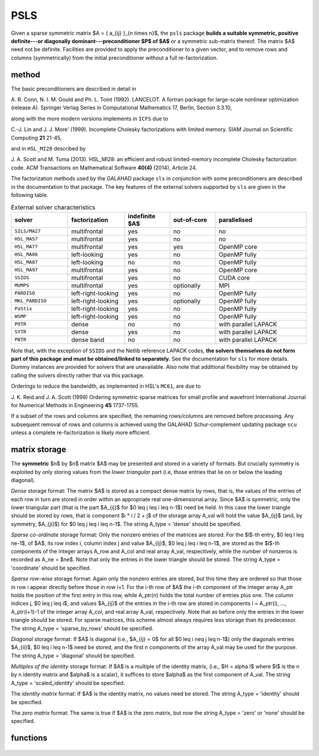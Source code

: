 PSLS
====

.. module:: galahad.psls

Given a sparse symmetric matrix $A = \{ a_{ij} \}_{n \times n}$, 
the ``psls`` package **builds a suitable symmetric, positive definite---or 
diagonally dominant---preconditioner $P$ of $A$** or a symmetric 
sub-matrix thereof. The matrix $A$ need not be definite. Facilities
are provided to apply the preconditioner to a given vector, and to
remove rows and columns (symmetrically) from the initial preconditioner
without a full re-factorization.


method
------

The basic preconditioners are described in detail in 

A. R. Conn, N. I. M. Gould and Ph. L. Toint (1992).
LANCELOT. A fortran package for large-scale nonlinear optimization
(release A). Springer Verlag Series in Computational Mathematics 17,
Berlin, Section 3.3.10,

along with the more modern versions implements in ``ICFS`` due to

C.-J. Lin and J. J. More' (1999).
Incomplete Cholesky factorizations with limited memory.
SIAM Journal on Scientific Computing **21** 21-45,

and in ``HSL_MI28`` described by

J. A. Scott and M. Tuma (2013). HSL_MI28: an efficient and robust
limited-memory incomplete Cholesky factorization code.
ACM Transactions on Mathematical Software **40(4)** (2014), Article 24.

The factorization methods used by the GALAHAD package ``sls`` in conjunction
with some preconditioners are described in the documentation to that
package. The key features of the external solvers supported by ``sls`` are
given in the following table.

.. list-table:: External solver characteristics
   :widths: 50 50 40 40 80
   :header-rows: 1

   * - solver 
     - factorization 
     - indefinite $A$ 
     - out-of-core 
     - parallelised
   * - ``SILS/MA27`` 
     - multifrontal 
     - yes 
     - no 
     - no
   * - ``HSL_MA57`` 
     - multifrontal 
     - yes 
     - no 
     - no
   * - ``HSL_MA77`` 
     - multifrontal 
     - yes 
     - yes 
     - OpenMP core
   * - ``HSL_MA86`` 
     - left-looking 
     - yes 
     - no 
     - OpenMP fully
   * - ``HSL_MA87`` 
     - left-looking 
     - no 
     - no 
     - OpenMP fully
   * - ``HSL_MA97`` 
     - multifrontal 
     - yes 
     - no 
     - OpenMP core
   * - ``SSIDS`` 
     - multifrontal 
     - yes 
     - no 
     - CUDA core
   * - ``MUMPS`` 
     - multifrontal 
     - yes 
     - optionally 
     - MPI
   * - ``PARDISO`` 
     - left-right-looking 
     - yes 
     - no 
     - OpenMP fully
   * - ``MKL_PARDISO`` 
     - left-right-looking 
     - yes 
     - optionally 
     - OpenMP fully
   * - ``PaStix`` 
     - left-right-looking 
     - yes 
     - no 
     - OpenMP fully
   * - ``WSMP`` 
     - left-right-looking 
     - yes 
     - no 
     - OpenMP fully
   * - ``POTR`` 
     - dense 
     - no 
     - no 
     - with parallel LAPACK
   * - ``SYTR`` 
     - dense 
     - yes 
     - no 
     - with parallel LAPACK
   * - ``PBTR`` 
     - dense band 
     - no 
     - no 
     - with parallel LAPACK

Note that, with the exception of ``SSIDS`` and the Netlib
reference LAPACK codes,
**the solvers themselves do not form part of this package and
must be obtained/linked to separately.** See the documentation for ``sls``
for more details.
Dummy instances are provided for solvers that are unavailable.
Also note that additional flexibility may be obtained by calling the
solvers directly rather that via this package.

Orderings to reduce the bandwidth, as implemented in HSL's ``MC61``, are due to

J. K. Reid and J. A. Scott (1999)
Ordering symmetric sparse matrices for small profile and wavefront
International Journal for Numerical Methods in Engineering
**45** 1737-1755.

If a subset of the rows and columns are specified, the remaining rows/columns
are removed before processing. Any subsequent removal of rows and columns
is achieved using the GALAHAD Schur-complement updating package ``scu``
unless a complete re-factorization is likely more efficient.

matrix storage
--------------

The **symmetric** $n$ by $n$ matrix $A$ may 
be presented and stored in a variety of formats. But crucially symmetry
is exploited by only storing values from the *lower triangular* part
(i.e, those entries that lie on or below the leading diagonal).

*Dense* storage format:
The matrix $A$ is stored as a compact  dense matrix by rows, that
is, the values of the entries of each row in turn are stored in order
within an appropriate real one-dimensional array. Since $A$ is
symmetric, only the lower triangular part (that is the part
$A_{ij}$ for $0 \leq j \leq i \leq n-1$) need be held.
In this case the lower triangle should be stored by rows, that is
component $i * i / 2 + j$  of the storage array A_val
will hold the value $A_{ij}$ (and, by symmetry, $A_{ji}$)
for $0 \leq j \leq i \leq n-1$.
The string A_type = 'dense' should be specified.

*Sparse co-ordinate* storage format:
Only the nonzero entries of the matrices are stored.
For the $l$-th entry, $0 \leq l \leq ne-1$, of $A$,
its row index i, column index j and value $A_{ij}$,
$0 \leq j \leq i \leq n-1$,  are stored as the $l$-th
components of the integer arrays A_row and A_col and real array A_val,
respectively, while the number of nonzeros is recorded as
A_ne = $ne$. Note that only the entries in the lower triangle
should be stored.
The string A_type = 'coordinate' should be specified.

*Sparse row-wise* storage format:
Again only the nonzero entries are stored, but this time
they are ordered so that those in row i appear directly before those
in row i+1. For the i-th row of $A$ the i-th component of the
integer array A_ptr holds the position of the first entry in this row,
while A_ptr(n) holds the total number of entries plus one.
The column indices j, $0 \leq j \leq i$, and values
$A_{ij}$ of the  entries in the i-th row are stored in components
l = A_ptr(i), ..., A_ptr(i+1)-1 of the
integer array A_col, and real array A_val, respectively. Note that as before
only the entries in the lower triangle should be stored. For sparse matrices, 
this scheme almost always requires less storage than its predecessor.
The string A_type = 'sparse_by_rows' should be specified.

*Diagonal* storage format:
If $A$ is diagonal (i.e., $A_{ij} = 0$ for all
$0 \leq i \neq j \leq n-1$) only the diagonals entries
$A_{ii}$, $0 \leq i \leq n-1$ need be stored, 
and the first n components of the array A_val may be used for the purpose.
The string A_type = 'diagonal' should be specified.

*Multiples of the identity* storage format:
If $A$ is a multiple of the identity matrix, (i.e., $H = \alpha I$
where $I$ is the n by n identity matrix and $\alpha$ is a scalar),
it suffices to store $\alpha$ as the first component of A_val.
The string A_type = 'scaled_identity' should be specified.

The *identity matrix* format:
If $A$ is the identity matrix, no values need be stored.
The string A_type = 'identity' should be specified.

The *zero matrix* format:
The same is true if $A$ is the zero matrix, but now
the string A_type = 'zero' or 'none' should be specified.


functions
---------

   .. function:: psls.initialize()

      Set default option values and initialize private data

      **Returns:**

      options : dict
        dictionary containing default control options:
          error : int
             error and warning diagnostics occur on stream error.
          warning : int
             unit for warning messages.
          out : int
             general output occurs on stream out.
          statistics : int
             unit for statistical output.
          print_level : int
             the level of output required is specified by print_level.
             Possible values are

             * **<=0**

               gives no output.

             * **1**

               gives a summary of the process.

             * **>=2**

               gives increasingly verbose (debugging) output.

          preconditioner : int
             which preconditioner to use. Possible values are:

             * **<0**

               no preconditioning occurs, $P = I$.

             * **0**

               the preconditioner is chosen automatically
               (forthcoming, and currently defaults to 1).

             * **1**

               $A$ is replaced by the diagonal,  $P$ = diag( max(
               $A$, ``min_diagonal`` ) ).

             * **2**

               $A$ is replaced by the band  $P$ = band( $A$ ) with
               semi-bandwidth ``semi_bandwidth.``

             * **3**

               $A$ is replaced by the reordered band  $P$ = band(
               order( $A$ ) ) with semi-bandwidth  ``semi_bandwidth,``
               where order is chosen by the HSL package  MC61 to move
               entries closer to the diagonal.

             * **4**

               $P$ is a full factorization of $A$ using
               Schnabel-Eskow  modifications, in which small or negative
               diagonals are  made sensibly positive during the factorization.

             * **5**

               $P$ is a full factorization of $A$ due to Gill,
               Murray,  Ponceleon and Saunders, in which an indefinite
               factorization  is altered to give a positive definite one.

             * **6**

               $P$ is an incomplete Cholesky factorization of $A$
               using  the package ICFS due to Lin and More'.

             * **7**

               $P$ is an incomplete factorization of $A$ implemented
               as HSL_MI28 from HSL.

             * **8**

               $P$ is an incomplete factorization of $A$ due  to
               Munskgaard (forthcoming).

             * **>8**

               treated as 0.  

             Options 3-8 may require
             additional external software that is not part of the
             package, and that must be obtained separately.
          semi_bandwidth : int
             the semi-bandwidth for band(H) when ``preconditioner`` =
             2,3.
          scaling : int
             not used at present.
          ordering : int
             see scaling.
          max_col : int
             maximum number of nonzeros in a column of $A$ for
             Schur-complement factorization to accommodate newly
             deleted rpws and columns.
          icfs_vectors : int
             number of extra vectors of length n required by the
             Lin-More' incomplete Cholesky preconditioner when
             ``preconditioner`` = 6.
          mi28_lsize : int
             the maximum number of fill entries within each column of
             the incomplete factor L computed by HSL_MI28 when
             ``preconditioner`` = 7. In general, increasing mi28_lsize
             improve the quality of the preconditioner but increases
             the time to compute and then apply the preconditioner.
             Values less than 0 are treated as 0.
          mi28_rsize : int
             the maximum number of entries within each column of the
             strictly lower triangular matrix $R$ used in the
             computation of the preconditioner by HSL_MI28 when
             ``preconditioner`` = 7. Rank-1 arrays of size
             ``mi28_rsize`` * n are allocated internally to hold $R$.
             Thus the amount of memory used, as well as the amount of
             work involved in computing the preconditioner, depends on
             mi28_rsize. Setting mi28_rsize > 0 generally leads to a
             higher quality preconditioner than using mi28_rsize = 0,
             and choosing mi28_rsize >= mi28_lsize is generally
             recommended.
          min_diagonal : float
             the minimum permitted diagonal in
             diag(max(H,.min_diagonal)).
          new_structure : bool
             set new_structure True if the storage structure for the
             input matrix has changed, and False if only the values
             have changed.
          get_semi_bandwidth : bool
             set get_semi_bandwidth True if the semi-bandwidth of the
             submatrix is to be calculated.
          get_norm_residual : bool
             set get_norm_residual True if the residual when applying
             the preconditioner are to be calculated.
          space_critical : bool
             if space is critical, ensure allocated arrays are no
             bigger than needed.
          deallocate_error_fatal : bool
             exit if any deallocation fails.
          definite_linear_solver : str
             the definite linear equation solver used when
             ``preconditioner`` = 3,4. Possible choices are currently:
             sils, ma27, ma57, ma77, ma86, ma87, ma97, ssids, mumps, pardiso,
             mkl_pardiso, pastix, wsmp, potr and pbtr, although only sils,
             potr, pbtr and, for OMP 4.0-compliant compilers, ssids are
             installed by default.
          prefix : str
            all output lines will be prefixed by the string contained
            in quotes within ``prefix``, e.g. 'word' (note the qutoes)
            will result in the prefix word.
          sls_control : dict
             control parameters for SLS (see ``sls.initialize``).
          mi28_control : dict
             control parameters for HSL_MI28 (see ``mi28.initialize``).

   .. function:: psls.import(n, A_type, A_ne, A_row, A_col, A_ptr, options=None)

      Import problem data into internal storage prior to factorization.

      **Parameters:**

      n : int
          holds the dimension of the system, $n$.
      A_type : string
          specifies the symmetric storage scheme used for the matrix $A$.
          It should be one of 'coordinate', 'sparse_by_rows', 'dense',
          'diagonal', 'scaled_identity', 'identity', 'zero'  or 'none'; 
          lower or upper case variants are allowed.
      A_ne : int
          holds the number of entries in the  lower triangular part of
          $A$ in the sparse co-ordinate storage scheme. It need
          not be set for any of the other schemes.
      A_row : ndarray(A_ne)
          holds the row indices of the lower triangular part of $A$
          in the sparse co-ordinate storage scheme. It need not be set for
          any of the other schemes, and in this case can be None.
      A_col : ndarray(A_ne)
          holds the column indices of the  lower triangular part of
          $A$ in either the sparse co-ordinate, or the sparse row-wise
          storage scheme. It need not be set when the other storage schemes
          are used, and in this case can be None.
      A_ptr : ndarray(n+1)
          holds the starting position of each row of the lower triangular
          part of $A$, as well as the total number of entries plus one,
          in the sparse row-wise storage scheme. It need not be set when the
          other schemes are used, and in this case can be None.
      options : dict, optional
          dictionary of control options (see ``psls.initialize``).

   .. function:: psls.form_preconditioner(a_ne, A_val)

      Form and factorize the preconditioner $P$ from the matrix $A$.

      **Parameters:**

      a_ne : int
          holds the number of entries in the lower triangular part of 
          the matrix $A$.
      A_val : ndarray(a_ne)
          holds the values of the nonzeros in the lower triangle of the matrix
          $A$ in the same order as specified in the sparsity pattern in 
          ``psls.load``.

   .. function:: psls.form_subset_preconditioner(a_ne, A_val,n_sub,sub)

      Form and factorize the preconditioner of a symmetric subset of the
      rows and columns of $A$.

      **Parameters:**

      a_ne : int
          holds the number of entries in the lower triangular part of 
          the matrix $A$.
      A_val : ndarray(a_ne)
          holds the values of the nonzeros in the lower triangle of the matrix
          $A$ in the same order as specified in the sparsity pattern in 
      n_sub : int
          holds the number of rows (and columns) of the required submatrix 
          of $A$.
      sub : ndarray(n_sub)
          holds the indices of the rows of the required submatrix of $A$.

   .. function:: psls.update_preconditioner(a_ne, A_val,n_del,del)

      Update the preconditioner $P$ when rows (and columns) are removed.

      **Parameters:**

      a_ne : int
          holds the number of entries in the lower triangular part of 
          the matrix $A$.
      A_val : ndarray(a_ne)
          holds the values of the nonzeros in the lower triangle of the matrix
          $A$ in the same order as specified in the sparsity pattern in 
      n_del : int
          holds the number of rows (and columns) that will be removed from $A$.
      del : ndarray(n_del)
          holds the indices of the rows that will be removed from $A$.

   .. function:: psls.apply_preconditioner(n, b)

      Solve the system $Px=b$

      **Parameters:**

      n : int
          holds the dimension of the system, $n$.
          holds the number of variables.
      b : ndarray(n)
          holds the values of the right-hand side vector $b$.
          Any component corresponding to rows/columns not in the initial 
          subset recorded by ``psls.form_subset_preconditioner``, or
          in those subsequently deleted by ``psls_update_preconditioner``,
          will not be altered.

      **Returns:**

      x : ndarray(n)
          holds the values of the solution $x$ after a successful call.
          Any component corresponding to rows/columns not in the initial 
          subset recorded by ``psls.form_subset_preconditioner``, or
          in those subsequently deleted by ``psls_update_preconditioner``,
          will be zero.

   .. function:: [optional] psls.information()

      Provide optional output information

      **Returns:**

      inform : dict
         dictionary containing output information:
          status : int
             reported return status. Possible values are

             * **0**

               The run was succesful.

             * **-1**

               An allocation error occurred. A message indicating the
               offending array is written on unit control['error'], and
               the returned allocation status and a string containing
               the name of the offending array are held in
               inform['alloc_status'] and inform['bad_alloc'] respectively.

             * **-2**

               A deallocation error occurred.  A message indicating the
               offending array is written on unit control['error'] and
               the returned allocation status and a string containing
               the name of the offending array are held in
               inform['alloc_status'] and inform['bad_alloc'] respectively.

             * **-3**

               The restriction n > 0 or requirement that type contains
               its relevant string 'dense', 'coordinate', 'sparse_by_rows',
               'diagonal', 'scaled_identity',  'identity', 'zero' or 'none' 
               has been violated.

             * **-9**

               The analysis phase of the factorization failed; the return
               status from the factorization package is given by
               inform['factor_status'].

             * **-10**
 
               The factorization failed; the return status from the
               factorization package is given by inform['factor_status'].

             * **-20**

               The matrix $A$ is not positive definite while the factorization 
               solver used expected it to be.

             * **-26**

                The requested factorization solver is unavailable.

             * **-29**

                A requested option is unavailable.

             * **-45**

                The requested preconditioner is unavailable.

             * **-80**

                An error occurred when calling ``HSL MI28``. 
                See mi28 info%stat for more details.

          alloc_status : int
             the status of the last attempted allocation/deallocation.
          bad_alloc : str
             the name of the array for which an allocation/deallocation
             error ocurred.
          analyse_status : int
             status return from factorization.
          factorize_status : int
             status return from factorization.
          solve_status : int
             status return from solution phase.
          factorization_integer : long
             number of integer words to hold factors.
          factorization_real : long
             number of real words to hold factors.
          preconditioner : int
             code for the actual preconditioner used (see
             control.preconditioner).
          semi_bandwidth : int
             the actual semi-bandwidth.
          reordered_semi_bandwidth : int
             the semi-bandwidth following reordering (if any).
          out_of_range : int
             number of indices out-of-range.
          duplicates : int
             number of duplicates.
          upper : int
             number of entries from the strict upper triangle.
          missing_diagonals : int
             number of missing diagonal entries for an
             allegedly-definite matrix.
          semi_bandwidth_used : int
             the semi-bandwidth used.
          neg1 : int
             number of 1 by 1 pivots in the factorization.
          neg2 : int
             number of 2 by 2 pivots in the factorization.
          perturbed : bool
             has the preconditioner been perturbed during the
             fctorization?.
          fill_in_ratio : float
             ratio of fill in to original nonzeros.
          norm_residual : float
             the norm of the solution residual.
          mc61_info : int
             the integer and real output arrays from ``MC61``.
          mc61_rinfo : float
             see mc61_info.
          time : dict
             dictionary containing timing information:
               total : float
                  total time.
               assemble : float
                  time to assemble the preconditioner prior to factorization.
               analyse : float
                  time for the analysis phase.
               factorize : float
                  time for the factorization phase.
               solve : float
                  time for the linear solution phase.
               update : float
                  time to update the factorization.
               clock_total : float
                  total clock time spent in the package.
               clock_assemble : float
                  clock time to assemble the preconditioner prior to
                  factorization.
               clock_analyse : float
                  clock time for the analysis phase.
               clock_factorize : float
                  clock time for the factorization phase.
               clock_solve : float
                  clock time for the linear solution phase.
               clock_update : float
                  clock time to update the factorization.
          sls_inform : dict
             inform parameters for SLS (see ``sls.information``).
          mi28_info : dict
             info parameters for HSL_MI28 (see ``mi28.information``).

   .. function:: psls.terminate()

     Deallocate all internal private storage.
